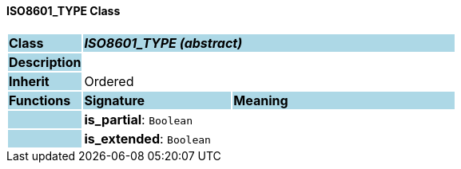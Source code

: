 ==== ISO8601_TYPE Class

[cols="^1,2,3"]
|===
|*Class*
{set:cellbgcolor:lightblue}
2+^|*_ISO8601_TYPE (abstract)_*

|*Description*
{set:cellbgcolor:lightblue}
2+|
{set:cellbgcolor!}

|*Inherit*
{set:cellbgcolor:lightblue}
2+|Ordered
{set:cellbgcolor!}

|*Functions*
{set:cellbgcolor:lightblue}
^|*Signature*
^|*Meaning*

|
{set:cellbgcolor:lightblue}
|*is_partial*: `Boolean`
{set:cellbgcolor!}
|

|
{set:cellbgcolor:lightblue}
|*is_extended*: `Boolean`
{set:cellbgcolor!}
|
|===
